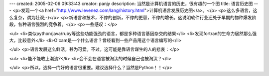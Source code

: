 ---
created: 2005-02-06 09:33:43
creator: panjy
description: 当然是计算机语言的历史，很有趣的一个图
title: 语言历史图
---
<p>发现一个<a href="http://www.levenez.com/lang/history.html">计算机语言发展历史图</a>。</p>
<p>这么多语言，这么复杂，谓为壮观;-)</p>
<p>新语言和技术，不停的创新，不停的更替，不停的增长。这说明软件行业还处于早期的物种爆发阶段，各种语言强烈的竞争着。</p>
<p>一些感叹：</p>

<ul>
<li>类似python/java/ruby等这些功能强劲的语言，都是多种语言基因杂交的结果</li>
<li>发现fortran的生命力居然那么强大，比较意外</li>
<li>O'cam是一个什么语言？曾经看到一些产品用这个语言编写的</li>

</ul>
<p>语言发展这么鲜活，甚为可爱。不过，这可能是靠语言谋生的人的悲哀：</p>

<ul>
<li>能不能敢上潮流?</li>
<li>会不会在语言被淘汰的时候自己也被淘汰？</li>

</ul>
<p>所以，选择一门好的语言很重要。建议选择什么？当然是Python！！</p>
